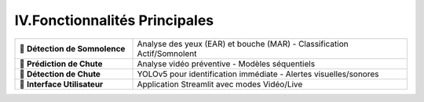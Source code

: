 IV.Fonctionnalités Principales
===============================

.. list-table::
   :widths: 30 70
   :header-rows: 0

   * - 🔹 **Détection de Somnolence**
     - Analyse des yeux (EAR) et bouche (MAR) - Classification Actif/Somnolent
   * - 🔹 **Prédiction de Chute**
     - Analyse vidéo préventive - Modèles séquentiels
   * - 🔹 **Détection de Chute**
     - YOLOv5 pour identification immédiate - Alertes visuelles/sonores
   * - 🔹 **Interface Utilisateur**
     - Application Streamlit avec modes Vidéo/Live
